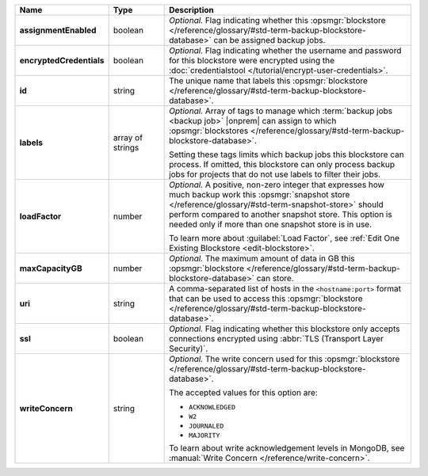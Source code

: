 .. list-table::
   :widths: 15 15 70
   :header-rows: 1
   :stub-columns: 1

   * - Name
     - Type
     - Description

   * - assignmentEnabled
     - boolean
     - *Optional.* Flag indicating whether this :opsmgr:`blockstore </reference/glossary/#std-term-backup-blockstore-database>` can 
       be assigned backup jobs.
   
   * - encryptedCredentials
     - boolean
     - *Optional.* Flag indicating whether the username and password 
       for this blockstore were encrypted using the
       :doc:`credentialstool </tutorial/encrypt-user-credentials>`.
   
   * - id
     - string
     - The unique name that labels this :opsmgr:`blockstore </reference/glossary/#std-term-backup-blockstore-database>`.
   
   * - labels
     - array of strings
     - *Optional.* Array of tags to manage which 
       :term:`backup jobs <backup job>` |onprem| can assign to which 
       :opsmgr:`blockstores </reference/glossary/#std-term-backup-blockstore-database>`. 

       Setting these tags limits which backup jobs this blockstore 
       can process. If omitted, this blockstore can only process 
       backup jobs for projects that do not use labels to filter their 
       jobs. 

   * - loadFactor
     - number
     - *Optional.* A positive, non-zero integer that expresses how much 
       backup work this :opsmgr:`snapshot store </reference/glossary/#std-term-snapshot-store>` should perform compared 
       to another snapshot store. This option is needed only if more 
       than one snapshot store is in use.

       To learn more about :guilabel:`Load Factor`, see :ref:`Edit One Existing Blockstore <edit-blockstore>`.
   
   * - maxCapacityGB
     - number
     - *Optional.* The maximum amount of data in GB this 
       :opsmgr:`blockstore </reference/glossary/#std-term-backup-blockstore-database>` can store.
   
   * - uri
     - string
     - A comma-separated list of hosts in the ``<hostname:port>``
       format that can be used to access this :opsmgr:`blockstore </reference/glossary/#std-term-backup-blockstore-database>`.
   
   * - ssl
     - boolean
     - *Optional.* Flag indicating whether this blockstore only accepts 
       connections encrypted using 
       :abbr:`TLS (Transport Layer Security)`.
   
   * - writeConcern
     - string
     - *Optional.* The write concern used for this :opsmgr:`blockstore </reference/glossary/#std-term-backup-blockstore-database>`.

       The accepted values for this option are:
       
       - ``ACKNOWLEDGED``
       - ``W2``
       - ``JOURNALED``
       - ``MAJORITY``

       To learn about write acknowledgement levels in MongoDB, see 
       :manual:`Write Concern </reference/write-concern>`.
